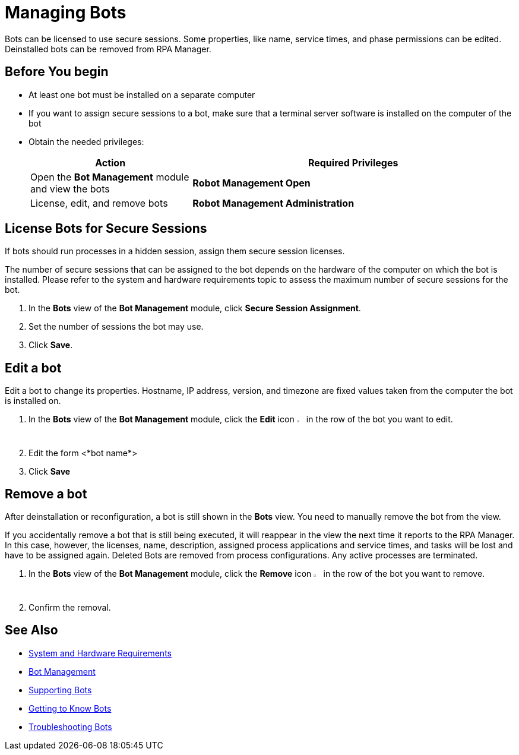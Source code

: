 = Managing Bots

Bots can be licensed to use secure sessions. Some properties, like name, service times, and phase permissions can be edited. Deinstalled bots can be removed from RPA Manager.

== Before You begin

* At least one bot must be installed on a separate computer
* If you want to assign secure sessions to a bot, make sure that a terminal server software is installed on the computer of the bot
* Obtain the needed privileges:
+
[cols="1,2"]
|===
|*Action* |*Required Privileges*

|Open the *Bot Management* module and view the bots
|*Robot Management Open*

|License, edit, and remove bots
|*Robot Management Administration*

|===

== License Bots for Secure Sessions

If bots should run processes in a hidden session, assign them secure session licenses.

The number of secure sessions that can be assigned to the bot depends on the hardware of the computer on which the bot is installed. Please refer to the system and hardware requirements topic to assess the maximum number of secure sessions for the bot.

. In the *Bots* view of the *Bot Management* module, click *Secure Session Assignment*.
. Set the number of sessions the bot may use.
. Click *Save*.

== Edit a bot

Edit a bot to change its properties. Hostname, IP address, version, and timezone are fixed values taken from the computer the bot is installed on.

. In the *Bots* view of the *Bot Management* module, click the *Edit* icon image:edit-icon.png[pen-to-square symbol,1.5%,1.5%] in the row of the bot you want to edit.
. Edit the form <*bot name*>
. Click *Save*

== Remove a bot

After deinstallation or reconfiguration, a bot is still shown in the *Bots* view. You need to manually remove the bot from the view.

If you accidentally remove a bot that is still being executed, it will reappear in the view the next time it reports to the RPA Manager. In this case, however, the licenses, name, description, assigned process applications and service times, and tasks will be lost and have to be assigned again. Deleted Bots are removed from process configurations. Any active processes are terminated.

. In the *Bots* view of the *Bot Management* module, click the *Remove* icon image:delete-icon.png[trash symbol,1.5%,1.5%] in the row of the bot you want to remove.
. Confirm the removal.


== See Also

* xref:.adoc[System and Hardware Requirements]
* xref:botmanagement-overview.adoc[Bot Management]
* xref::botmanagement-support.adoc[Supporting Bots]
* xref::botmanagement-know.adoc[Getting to Know Bots]
//* xref::botmanagement-manage.adoc[Managing Bots]
* xref::botmanagement-troubleshoot.adoc[Troubleshooting Bots]
